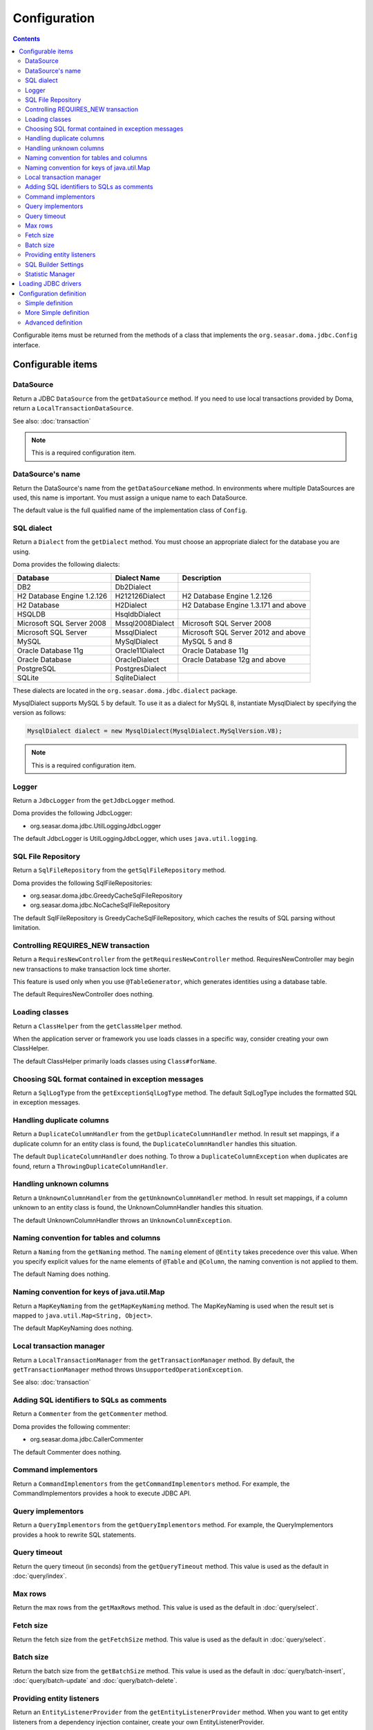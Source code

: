 =============
Configuration
=============

.. contents::
   :depth: 4

Configurable items must be returned from the methods of a class that implements
the ``org.seasar.doma.jdbc.Config`` interface.

Configurable items
==================

DataSource
----------

Return a JDBC ``DataSource`` from the ``getDataSource`` method.
If you need to use local transactions provided by Doma, return a ``LocalTransactionDataSource``.

See also: :doc:`transaction`

.. note::

   This is a required configuration item.

DataSource's name
-----------------

Return the DataSource's name from the ``getDataSourceName`` method.
In environments where multiple DataSources are used, this name is important.
You must assign a unique name to each DataSource.

The default value is the full qualified name of the implementation class of ``Config``.

SQL dialect
-----------

Return a ``Dialect`` from the ``getDialect`` method.
You must choose an appropriate dialect for the database you are using.

Doma provides the following dialects:

+----------------------------+------------------+--------------------------------------+
| Database                   | Dialect Name     | Description                          |
+============================+==================+======================================+
| DB2                        | Db2Dialect       |                                      |
+----------------------------+------------------+--------------------------------------+
| H2 Database Engine 1.2.126 | H212126Dialect   | H2 Database Engine 1.2.126           |
+----------------------------+------------------+--------------------------------------+
| H2 Database                | H2Dialect        | H2 Database Engine 1.3.171 and above |
+----------------------------+------------------+--------------------------------------+
| HSQLDB                     | HsqldbDialect    |                                      |
+----------------------------+------------------+--------------------------------------+
| Microsoft SQL Server 2008  | Mssql2008Dialect | Microsoft SQL Server 2008            |
+----------------------------+------------------+--------------------------------------+
| Microsoft SQL Server       | MssqlDialect     | Microsoft SQL Server 2012 and above  |
+----------------------------+------------------+--------------------------------------+
| MySQL                      | MySqlDialect     | MySQL 5 and 8                        |
+----------------------------+------------------+--------------------------------------+
| Oracle Database 11g        | Oracle11Dialect  | Oracle Database 11g                  |
+----------------------------+------------------+--------------------------------------+
| Oracle Database            | OracleDialect    | Oracle Database 12g and above        |
+----------------------------+------------------+--------------------------------------+
| PostgreSQL                 | PostgresDialect  |                                      |
+----------------------------+------------------+--------------------------------------+
| SQLite                     | SqliteDialect    |                                      |
+----------------------------+------------------+--------------------------------------+

These dialects are located in the ``org.seasar.doma.jdbc.dialect`` package.

MysqlDialect supports MySQL 5 by default. To use it as a dialect for MySQL 8, 
instantiate MysqlDialect by specifying the version as follows:

.. code-block:: java

    MysqlDialect dialect = new MysqlDialect(MysqlDialect.MySqlVersion.V8);

.. note::

    This is a required configuration item.

.. _config-logger:

Logger
------

Return a ``JdbcLogger`` from the ``getJdbcLogger`` method.

Doma provides the following JdbcLogger:

* org.seasar.doma.jdbc.UtilLoggingJdbcLogger

The default JdbcLogger is UtilLoggingJdbcLogger, which uses ``java.util.logging``.

SQL File Repository
-------------------

Return a ``SqlFileRepository`` from the ``getSqlFileRepository`` method.

Doma provides the following SqlFileRepositories:

* org.seasar.doma.jdbc.GreedyCacheSqlFileRepository
* org.seasar.doma.jdbc.NoCacheSqlFileRepository

The default SqlFileRepository is GreedyCacheSqlFileRepository,
which caches the results of SQL parsing without limitation.

Controlling REQUIRES_NEW transaction
------------------------------------

Return a ``RequiresNewController`` from the ``getRequiresNewController`` method.
RequiresNewController may begin new transactions to make transaction lock time shorter.

This feature is used only when you use ``@TableGenerator``, which generates identities using a database table.

The default RequiresNewController does nothing.

Loading classes
---------------

Return a ``ClassHelper`` from the ``getClassHelper`` method.

When the application server or framework you use loads classes in a specific way,
consider creating your own ClassHelper.

The default ClassHelper primarily loads classes using ``Class#forName``.

Choosing SQL format contained in exception messages
---------------------------------------------------

Return a ``SqlLogType`` from the ``getExceptionSqlLogType`` method.
The default SqlLogType includes the formatted SQL in exception messages.

Handling duplicate columns
--------------------------

Return a ``DuplicateColumnHandler`` from the ``getDuplicateColumnHandler`` method.
In result set mappings, if a duplicate column for an entity class is found,
the ``DuplicateColumnHandler`` handles this situation.

The default ``DuplicateColumnHandler`` does nothing.
To throw a ``DuplicateColumnException`` when duplicates are found, return a ``ThrowingDuplicateColumnHandler``.

Handling unknown columns
------------------------

Return a ``UnknownColumnHandler`` from the ``getUnknownColumnHandler`` method.
In result set mappings, if a column unknown to an entity class is found,
the UnknownColumnHandler handles this situation.

The default UnknownColumnHandler throws an ``UnknownColumnException``.

Naming convention for tables and columns
----------------------------------------

Return a ``Naming`` from the ``getNaming`` method.
The ``naming`` element of ``@Entity`` takes precedence over this value.
When you specify explicit values for the name elements of ``@Table`` and ``@Column``,
the naming convention is not applied to them.

The default Naming does nothing.

Naming convention for keys of java.util.Map
-------------------------------------------

Return a ``MapKeyNaming`` from the ``getMapKeyNaming`` method.
The MapKeyNaming is used when the result set is mapped to ``java.util.Map<String, Object>``.

The default MapKeyNaming does nothing.

Local transaction manager
-------------------------

Return a ``LocalTransactionManager`` from the ``getTransactionManager`` method.
By default, the ``getTransactionManager`` method throws ``UnsupportedOperationException``.

See also: :doc:`transaction`

Adding SQL identifiers to SQLs as comments
-----------------------------------------------

Return a ``Commenter`` from the ``getCommenter`` method.

Doma provides the following commenter:

* org.seasar.doma.jdbc.CallerCommenter

The default Commenter does nothing.

Command implementors
--------------------

Return a ``CommandImplementors`` from the ``getCommandImplementors`` method.
For example, the CommandImplementors provides a hook to execute JDBC API.

Query implementors
------------------

Return a ``QueryImplementors`` from the ``getQueryImplementors`` method.
For example, the QueryImplementors provides a hook to rewrite SQL statements.

Query timeout
-------------

Return the query timeout (in seconds) from the ``getQueryTimeout`` method.
This value is used as the default in :doc:`query/index`.

Max rows
--------

Return the max rows from the ``getMaxRows`` method.
This value is used as the default in :doc:`query/select`.

Fetch size
----------

Return the fetch size from the ``getFetchSize`` method.
This value is used as the default in :doc:`query/select`.

Batch size
----------

Return the batch size from the ``getBatchSize`` method.
This value is used as the default in :doc:`query/batch-insert`,
:doc:`query/batch-update` and :doc:`query/batch-delete`.

Providing entity listeners
--------------------------

Return an ``EntityListenerProvider`` from the ``getEntityListenerProvider`` method.
When you want to get entity listeners from a dependency injection container,
create your own EntityListenerProvider.

The default EntityListenerProvider gets the entity listener from the supplied provider.

SQL Builder Settings
--------------------

Return a ``SqlBuilderSettings`` from the ``getSqlBuilderSettings`` method.

``SqlBuilderSettings`` controls the following aspects of SQL building:

- Whether to remove block comments from SQL
- Whether to remove line comments from SQL
- Whether to remove blank lines from SQL
- Whether to enable IN list padding

IN list padding is a feature that pads the parameters in an SQL IN clause with the last parameter
when the number of parameters is less than a power of 2.
This feature helps ensure that the same SQL statement is more likely to be generated regardless of the number of parameters,
which can have positive effects on SQL caching and related performance optimizations.

By default, no special controls are applied.

Statistic Manager
-----------------

Return a ``StatisticManager`` from the ``getStatisticManager`` method.

``StatisticManager`` manages statistical information related to SQL execution.
It retains the following information for each SQL statement:

- execution count
- execution maximum time in milliseconds
- execution minimum time in milliseconds
- total execution time in milliseconds
- average execution time in milliseconds

Collection of statistical information is disabled by default.
To enable it, do the following:

.. code-block:: java

    Config config = ...
    config.getStatisticManager().setEnabled(true);

To disable it, call ``setEnabled(false)``.

The default implementation collects statistical information indefinitely while enabled.
To prevent memory exhaustion, either call the ``clear`` method of ``StatisticManager`` periodically
or create an appropriate implementation class for ``StatisticManager``.

Loading JDBC drivers
====================

.. _service provider: https://docs.oracle.com/javase/8/docs/technotes/guides/jar/jar.html#Service_Provider
.. _tomcat driver: http://tomcat.apache.org/tomcat-7.0-doc/jndi-datasource-examples-howto.html#DriverManager,_the_service_provider_mechanism_and_memory_leaks

All JDBC drivers are loaded automatically by the `service provider <service provider_>`_ mechanism.

.. warning::

  But in the specific environment, the mechanism doesn't work appropriately.
  For example, when you use Apache Tomcat, you will find the case.
  See also: `DriverManager, the service provider mechanism and memory leaks <tomcat driver_>`_

.. _config-configuration-definition:

Configuration definition
========================

Simple definition
-----------------

The simple definition is appropriate in following cases:

* The configuration instance isn't managed in the dependency injection container
* Local transactions is used

.. code-block:: java

  public class DbConfig implements Config {

      private static final DbConfig CONFIG = new DbConfig();

      private final Dialect dialect;

      private final LocalTransactionDataSource dataSource;

      private final TransactionManager transactionManager;

      private DbConfig() {
          dialect = new H2Dialect();
          dataSource = new LocalTransactionDataSource(
                  "jdbc:h2:mem:tutorial;DB_CLOSE_DELAY=-1", "sa", null);
          transactionManager = new LocalTransactionManager(
                  dataSource.getLocalTransaction(getJdbcLogger()));
      }

      @Override
      public Dialect getDialect() {
          return dialect;
      }

      @Override
      public DataSource getDataSource() {
          return dataSource;
      }

      @Override
      public TransactionManager getTransactionManager() {
          return transactionManager;
      }

      public static DbConfig singleton() {
          return CONFIG;
      }
  }

You can use the above ``DbConfig`` class as follows:

.. code-block:: java

  EmployeeDao dao = new EmployeeDaoImpl(DbConfig.singleton());

The above ``EmployeeDao`` interface must be annotated with the ``@Dao`` annotation as follows:

.. code-block:: java

  @Dao
  public interface EmployeeDao {

      @Select
      Employee selectById(Integer id);
  }

More Simple definition
----------------------

You can build the configuration more easily by using ``org.seasar.doma.jdbc.SimpleConfig``.

``SimpleConfig`` determines the ``Dialect`` based on the connection string and manages transactions using local transactions.

Here is an example of building a ``Config`` using ``SimpleConfig``.

.. code-block:: java

  Config config = SimpleConfig.builder("jdbc:h2:mem:tutorial;DB_CLOSE_DELAY=-1", "sa", null)
    .naming(Naming.SNAKE_UPPER_CASE)
    .queryTimeout(10)
    .build();

You can use the above ``config`` instance as follows:

.. code-block:: java

  EmployeeDao dao = new EmployeeDaoImpl(config);

.. note::

  ``SimpleConfig`` is primarily intended for use in sample or test code.

Advanced definition
-------------------

The advanced definition is appropriate in following cases:

* The configuration instance is managed as a singleton object in the dependency injection container
* The transaction manager is provided from the application server or framework you use

Suppose the ``dialect`` and the ``dataSource`` are injected by the dependency injection container:

.. code-block:: java

  public class DbConfig implements Config {

      private Dialect dialect;

      private DataSource dataSource;

      @Override
      public Dialect getDialect() {
          return dialect;
      }

      public void setDialect(Dialect dialect) {
          this.dialect = dialect;
      }

      @Override
      public DataSource getDataSource() {
          return dataSource;
      }

      public void setDataSource(DataSource dataSource) {
          this.dataSource = dataSource;
      }
  }

To inject the instance of the above class to your DAO implementation instance,
you have to annotate your DAO interfaces with ``@AnnotateWith``:

.. code-block:: java

  @Dao
  @AnnotateWith(annotations = {
      @Annotation(target = AnnotationTarget.CONSTRUCTOR, type = javax.inject.Inject.class) })
  public interface EmployeeDao {

      @Select
      Employee selectById(Integer id);
  }

.. code-block:: java

  @Dao
  @AnnotateWith(annotations = {
      @Annotation(target = AnnotationTarget.CONSTRUCTOR, type = javax.inject.Inject.class)) })
  public interface DepartmentDao {

      @Select
      Department selectById(Integer id);
  }

To avoid annotating your DAO interfaces with ``@AnnotateWith`` repeatedly,
annotate the arbitrary annotation with it only once:

.. code-block:: java

  @AnnotateWith(annotations = {
      @Annotation(target = AnnotationTarget.CONSTRUCTOR, type = javax.inject.Inject.class)  })
  public @interface InjectConfig {
  }

Then, you can annotate your DAO interfaces with the above ``@InjectConfig`` annotation:

.. code-block:: java

  @Dao
  @InjectConfig
  public interface EmployeeDao {

      @Select
      Employee selectById(Integer id);
  }

.. code-block:: java

  @Dao
  @InjectConfig
  public interface DepartmentDao {

      @Select
      Department selectById(Integer id);
  }
